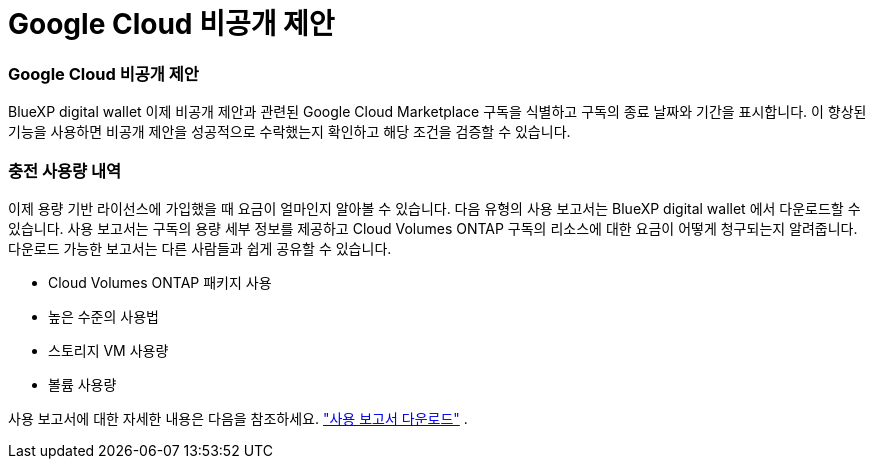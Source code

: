 = Google Cloud 비공개 제안
:allow-uri-read: 




=== Google Cloud 비공개 제안

BlueXP digital wallet 이제 비공개 제안과 관련된 Google Cloud Marketplace 구독을 식별하고 구독의 종료 날짜와 기간을 표시합니다.  이 향상된 기능을 사용하면 비공개 제안을 성공적으로 수락했는지 확인하고 해당 조건을 검증할 수 있습니다.



=== 충전 사용량 내역

이제 용량 기반 라이선스에 가입했을 때 요금이 얼마인지 알아볼 수 있습니다.  다음 유형의 사용 보고서는 BlueXP digital wallet 에서 다운로드할 수 있습니다.  사용 보고서는 구독의 용량 세부 정보를 제공하고 Cloud Volumes ONTAP 구독의 리소스에 대한 요금이 어떻게 청구되는지 알려줍니다.  다운로드 가능한 보고서는 다른 사람들과 쉽게 공유할 수 있습니다.

* Cloud Volumes ONTAP 패키지 사용
* 높은 수준의 사용법
* 스토리지 VM 사용량
* 볼륨 사용량


사용 보고서에 대한 자세한 내용은 다음을 참조하세요. https://docs.netapp.com/us-en/bluexp-digital-wallet/task-manage-capacity-licenses.html#download-usage-reports["사용 보고서 다운로드"] .
